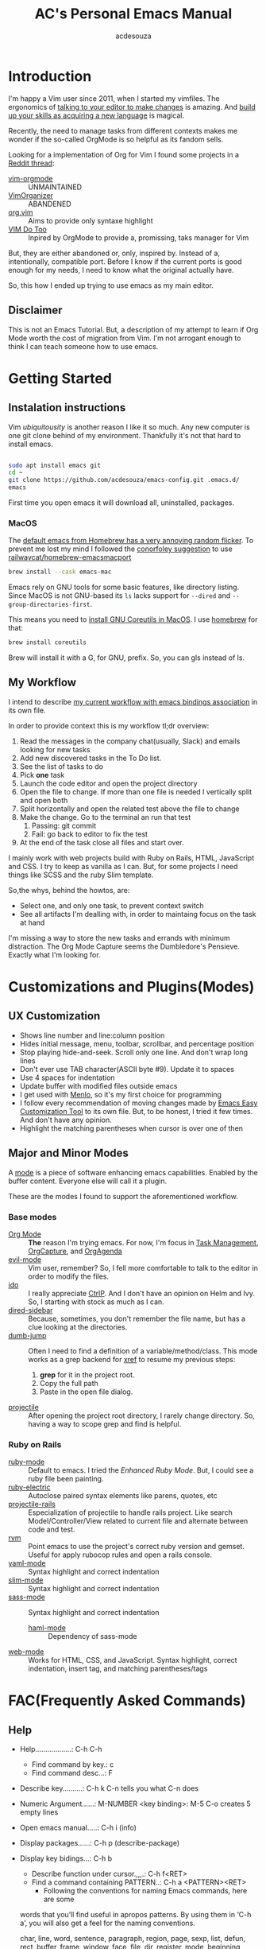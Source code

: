 #+TITLE: AC's Personal Emacs Manual
#+AUTHOR: acdesouza

* Introduction

I'm happy a Vim user since 2011, when I started my vimfiles.
The ergonomics of [[https://danielmiessler.com/study/vim/#language][talking to your editor to make changes]] is amazing.
And [[https://ismail.badawi.io/blog/the-compositional-nature-of-vim/][build up your skills as acquiring a new language]] is magical.

Recently, the need to manage tasks from different contexts makes me wonder
if the so-called OrgMode is so helpful as its fandom sells.

Looking for a implementation of Org for Vim I found some projects in a [[https://www.reddit.com/r/vim/comments/4ms4z0/org_mode_which_plugin_to_use_vimorganizer_or/][Reddit thread]]:
    - [[https://github.com/jceb/vim-orgmode][vim-orgmode]] :: UNMAINTAINED
    - [[https://github.com/hsitz/VimOrganizer][VimOrganizer]] :: ABANDENED
    - [[https://github.com/axvr/org.vim][org.vim]] :: Aims to provide only syntaxe highlight
    - [[https://github.com/dhruvasagar/vim-dotoo][VIM Do Too]] :: Inpired by OrgMode to provide a, promissing, taks manager for Vim

But, they are either abandoned or, only, inspired by. Instead of a, intentionally, compatible port.
Before I know if the current ports is good enough for my needs, I need to know what the original actually have.

So, this how I ended up trying to use emacs as my main editor.

** Disclaimer

This is not an Emacs Tutorial. But, a description of my attempt to learn if Org Mode worth the cost of migration from Vim.
I'm not arrogant enough to think I can teach someone how to use emacs.



* Getting Started

** Instalation instructions

Vim /ubiquitousity/ is another reason I like it so much. Any new computer is one git clone behind of my environment.
Thankfully it's not that hard to install emacs.

#+BEGIN_SRC bash

sudo apt install emacs git
cd ~
git clone https://github.com/acdesouza/emacs-config.git .emacs.d/
emacs

#+END_SRC

First time you open emacs it will download all, uninstalled, packages.

*** MacOS

    The [[https://github.com/syl20bnr/spacemacs/issues/12009][default emacs from Homebrew has a very annoying random flicker]]. To prevent me lost my mind I followed the [[https://github.com/syl20bnr/spacemacs/issues/12009#issuecomment-514793644][conorfoley suggestion]] to use [[https://github.com/railwaycat/homebrew-emacsmacport][railwaycat/homebrew-emacsmacport]]

#+BEGIN_SRC bash
brew install --cask emacs-mac
#+END_SRC


Emacs rely on GNU tools for some basic features, like directory listing.
Since MacOS is not GNU-based its src_sh{ls} lacks support for src_sh{--dired} and src_sh{--group-directories-first}.

This means you need to [[https://stackoverflow.com/a/56096775/436552][install GNU Coreutils in MacOS]]. I use [[https://brew.sh/][homebrew]] for that:

#+BEGIN_SRC bash
brew install coreutils
#+END_SRC

Brew will install it with a G, for GNU, prefix. So, you can gls instead of ls.



** My Workflow

I intend to describe [[file:GTD.org][my current workflow with emacs bindings association]] in its own file.

In order to provide context this is my workflow tl;dr overview:

1. Read the messages in the company chat(usually, Slack) and emails looking for new tasks
2. Add new discovered tasks in the To Do list.
3. See the list of tasks to do
4. Pick *one* task
5. Launch the code editor and open the project directory
6. Open the file to change. If more than one file is needed I vertically split and open both
7. Split horizontally and open the related test above the file to change
8. Make the change. Go to the terminal an run that test
   1. Passing: git commit
   2. Fail: go back to editor to fix the test
9. At the end of the task close all files and start over.

I mainly work with web projects build with Ruby on Rails, HTML, JavaScript and CSS.
I try to keep as vanilla as I can. But, for some projects I need things like SCSS and the
ruby Slim template.

So,the whys, behind the howtos, are:
- Select one, and only one task, to prevent context switch
- See all artifacts I'm dealling with, in order to maintaing focus on the task at hand

I'm missing a way to store the new tasks and errands with minimum distraction. The Org Mode
Capture seems the Dumbledore's Pensieve. Exactly what I'm looking for.

* Customizations and Plugins(Modes)

** UX Customization

- Shows line number and line:column position
- Hides initial message, menu, toolbar, scrollbar, and percentage position
- Stop playing hide-and-seek. Scroll only one line. And don't wrap long lines
- Don't ever use TAB character(ASCII byte #9). Update it to spaces
- Use 4 spaces for indentation
- Update buffer with modified files outside emacs
- I get used with [[https://en.wikipedia.org/wiki/Menlo_(typeface)][Menlo]], so it's my first choice for programming
- I follow every recommendation of moving changes made by [[https://www.gnu.org/software/emacs/manual/html_node/emacs/Easy-Customization.html][Emacs Easy Customization Tool]] to its own file. But, to be honest, I tried it few times. And don't have any opinion.
- Highlight the matching parentheses when cursor is over one of then



** Major and Minor Modes

A [[https://www.gnu.org/software/emacs/manual/html_node/elisp/Modes.html][mode]] is a piece of software enhancing emacs capabilities. Enabled by the buffer content.
Everyone else will call it a plugin.

These are the modes I found to support the aforementioned workflow.

*** Base modes

- [[https://orgmode.org/][Org Mode]] :: *The* reason I'm trying emacs. For now, I'm focus in [[https://orgmode.org/manual/TODO-Items.html][Task Management]], [[https://orgmode.org/manual/Capture.html][OrgCapture]], and [[https://orgmode.org/manual/Agenda-Views.html][OrgAgenda]]
- [[https://github.com/emacs-evil/evil][evil-mode]] :: Vim user, remember? So, I fell more comfortable to talk to the editor in order to modify the files.
- [[https://www.gnu.org/software/emacs/manual/html_mono/ido.html][ido]] :: I really appreciate [[https://github.com/kien/ctrlp.vim][CtrlP]]. And I don't have an opinion on Helm and Ivy. So, I starting with stock as much as I can.
- [[https://github.com/jojojames/dired-sidebar][dired-sidebar]] :: Because, sometimes, you don't remember the file name, but has a clue looking at the directories.
- [[https://github.com/jacktasia/dumb-jump][dumb-jump]] :: Often I need to find a definition of a variable/method/class. This mode works as a grep backend for [[https://www.gnu.org/software/emacs/manual/html_node/emacs/Xref.html][xref]] to resume my previous steps:
    1. *grep* for it in the project root.
    2. Copy the full path
    3. Paste in the open file dialog.
- [[https://github.com/bbatsov/projectile][projectile]] :: After opening the project root directory, I rarely change directory. So, having a way to scope grep and find is helpful.


*** Ruby on Rails

- [[https://github.com/emacs-mirror/emacs/blob/master/lisp/progmodes/ruby-mode.el][ruby-mode]] :: Default to emacs. I tried the [[github.com/zenspider/enhanced-ruby-mode][Enhanced Ruby Mode]]. But, I could see a ruby file been painting.
- [[https://github.com/ruby/elisp-ruby-electric][ruby-electric]] :: Autoclose paired syntax elements like parens, quotes, etc
- [[https://github.com/asok/projectile-rails][projectile-rails]] :: Especialization of projectile to handle rails project. Like search Model/Controller/View related to current file and alternate between code and test.
- [[https://github.com/senny/rvm.el][rvm]] :: Point emacs to use the project's correct ruby version and gemset. Useful for apply rubocop rules and open a rails console.
- [[https://github.com/yoshiki/yaml-mode][yaml-mode]] :: Syntax highlight and correct indentation
- [[https://github.com/slim-template/emacs-slim][slim-mode]] :: Syntax highlight and correct indentation
- [[https://github.com/nex3/sass-mode][sass-mode]] :: Syntax highlight and correct indentation
    - [[https://github.com/nex3/haml-mode][haml-mode]] :: Dependency of sass-mode
- [[https://github.com/fxbois/web-mode][web-mode]] :: Works for HTML, CSS, and JavaScript. Syntax highlight, correct indentation, insert tag, and matching parentheses/tags


* FAC(Frequently Asked Commands)

** Help

   - Help..................: C-h C-h
     - Find command by key.: c
     - Find command desc...: F
   - Describe key..........: C-h k C-n tells you what C-n does
   - Numeric Argument......: M-NUMBER <key binding>: M-5 C-o creates 5 empty lines
   - Open emacs manual.....: C-h i (info)
   - Display packages......: C-h p (describe-package)
   - Display key bidings...: C-h b
     - Describe function under cursor.,,,.: C-h f<RET>
     - Find a command containing PATTERN..: C-h a <PATTERN><RET>
       -  Following the conventions for naming Emacs commands, here are some
     words that you’ll find useful in apropos patterns.  By using them in
     ‘C-h a’, you will also get a feel for the naming conventions.

     char, line, word, sentence, paragraph, region, page, sexp, list,
     defun, rect, buffer, frame, window, face, file, dir, register,
     mode, beginning, end, forward, backward, next, previous, up, down,
     search, goto, kill, delete, mark, insert, yank, fill, indent, case,
     change, set, what, list, find, view, describe, default.


** Open

    - Open file.............: C-x C-f (find-file)
    - Open new buffer.......: C-x b using a new buffer name
    - Switch to buffer......: C-x b   (switch-to-buffer)
    - Save buffer...........: C-x C-s (save-buffer)
    - Close(kill) buffer....: C-x k   (kill-buffer)


** Exit

   - Save all and close....: C-x C-c (save-buffers-kill-terminal)
   - Cancel a prefix.......: C-g

** Search

   - Incremental Search....: C-s <TERM>
   - Backward search.......: C-r <TERM>
   - RegExpe Search........: C-M-s <REGEXP>

*** The [[https://www.gnu.org/software/emacs/manual/html_node/emacs/Xref.html][Xref]]

    I'm using [[https://github.com/jacktasia/dumb-jump][Dumb Jump]] as backend. It's bind to gd

    - Go to definition......: M-. (xref-find-definitions)
    - Back from definition..: M-, (xref-pop-marker-stack)

    Inside \*xref\* buffer:

    - Open previous ref.....................: p OR , (xref-previous-line)
    - Open next ref.........................: n OR . (xref-next-line)
    - Open current ref and close \*xref\*...: TAB    (xref-quit-and-goto-xref)
    - Close \*xref\* buffer.................: q      (xref-quit)
    - Replace...............................: r /pattern/ RET /new_value/ // [[https://github.com/emacs-lsp/lsp-mode/issues/2997][NOT WORKING]]

** Moving

*** Frame

    - Move to other frame...: C-x 5 o (other-frame)
    - Next page.............: C-v     (scroll-up)
    - Previous page.........: M-v     (scroll-down)
    - Center page on cursor.: C-l     (recenter-top-bottom)

*** Window

    - Split horizontal......: C-x 2 (split-window-below)
    - Split vertical........: C-x 3 (split-window-right)
    - Close current window..: C-x 0 (delete-window)
    - Close other windows...: C-x 1 (delete-other-windows)
    - Move to other window..: C-x o (other-window)

*** Buffer

    - Go to top.............: M-<     (beginning-of-buffer)
    - Next page.............: C-v     (scroll-up)
    - Center page on cursor.: C-l     (recent-top-bottom)
    - Previous page.........: M-v     (scroll-down)
    - Go to bottom..........: M->     (end-of-buffer)
    - Increase font.........: C-x C-= (text-scale-adjust)
    - Decrease font.........: C-x C-- (text-scale-adjust)

*** Line

    - Go to line............: M-g g LineNumber
    - Go to begin of line...: C-a (move-beginning-of-line)
    - Go to end of line.....: C-e (move-end-of-line)
    - Go one word forward...: M-f (forward-word)
    - Go one word backward..: M-b (backward-word)

** Edit

*** Buffers

    - Open file.............: C-x C-f (find-file)
    - Open new buffer.......: C-x b using a new buffer name
    - Save buffer...........: C-x C-s (save-buffer)
    - Switch to buffer......: C-x b   (switch-to-buffer)
    - Close(kill) buffer....: C-x k   (kill-buffer)
    - Increase font.........: C-x C-=
    - Decrease font.........: C-x C--
    - Undo.......................: C-x u (undo)
    - Yank(paste latest kill)..,.: C-y   (yank)
    - Rotate to previous kills.: M-y   (yank-pop)

*** Lines

    - Add new line after cursor....: C-o (open-line)
    - Delete to the end of line....: C-k (kill-line)
    - Delete whole line............: C-S-backspace (kill-whole-line)

*** Character and Words

    - Delete word forward........: M-d (kill-word)
    - Delete word backward.......: M-<DEL> (backward-kill-word)
    - Kill until Char............: M-z CHAR (zap-to-char)

** Mark(Select region)

    - Select text:
        - Using Shift+Arrow keys
        - Go to the beginning.: C-<SPC>
        - Go to the ending....: C-x C-x (exchange-point-and-mark)
            - Also use it to move to the beginning or end of the mark
    - Cancel selecion...................: C-g
    - Search and replace marked region..: M-% (query-replace)
    - Kill the region...................: C-w (kill-region)
    - Kill and save(cut) region.........: M-w (kill-ring-region)

*** Rectangles(vertical/column selection)

    - Select text:
    - Go to the beginning...: C-x-<SPC> move with arrows to the end
    - Insert text...........: M-x string-insert-rectangle<RET> STRING<RET>
    - Replace text..........: C-x r t STRING<RET>
    - Kill rectangle........: C-x r k (kill-rectangle)
    - Yank killed rectangle.: C-x r y (yank-rectangle)

*** Textual Objects

    - Mark a word........: M-@   (mark-word)
    - Mark a paragraph...: M-h   (mark-paragraph)
    - Mark defun.........: C-M-h (mark-defun) # Mark a function/method


** Modes and Advanced Features

*** Minibuffer

    - Call Command by Name..: M-x (execute-extended-command)
    - To call a Command N times..: M-<times> M-x
    - Previous used.........: M-p
    - Next used.............: M-n

*** Scratch(Lisp Interpreter)

    - Evaluate expression...: C-j

*** Code complete

**** [[https://www.gnu.org/software/emacs/manual/html_node/emacs/Dynamic-Abbrevs.html#Dynamic-Abbrevs][Dynamic Abbrev]]

    - Complete the word.: C-M-/  (dabbrev-completion)
    - Expand the word...: M-/    (dabbrev-expand)

*** [[https://www.gnu.org/software/emacs/manual/html_node/emacs/Dired.html][Dired(Directory Editor)]]

    - Open ..................: C-x d   (ido-dired)
    - Open in minibuffer.....: C-x C-f (ido-find-file)
    - Open in another window.: C-x 4 d (dired-other-window)
    - Quit ..................: q       (quit-window)

    - Mark file under cursor..........: m
    - Mark files with regexp..........: % m regexp<RET>
    - Remove file under cursor mark...: u
    - Remove all file marks...........: U
    - Copy marked/file under cursor...: C
    - Move marked/file under cursor...: R
    - Delete marked/file under cursor.: D
    - Add subdirectory................: +

*** Projectile

    Mode prefix: C-c p

    - Go to project..................: C-c p p (projectile-switch-project)
    - Find file in project...........: C-c p f (projectile-find-file)
    - Toggle Implementation<->Test...: C-c p t (projectile-toggle-between-implementation-and-test)
    - Switch to the previous project buffer..: C-c p left
    - Switch to the next project buffer......: C-c p right
    - Close project's buffers................: C-c p k (projectile-kill-buffers)


*** Projectile Rails

    Mode prefix: C-c r

    - Go to view template for current controller action...: C-c r V
    - Go to controller from current view..................: C-c r C
    - Go to a test connected with the current resource....: C-c r T
    - Open rails console..................................: C-c r r
    - Open rails server...................................: C-c r R

*** web-mode

    - See web-mode-expanders, web-mode-engines-snippets
    - Add Rails Scriptlet...: =/ for <%= | %>
                              -/ for <% | %>
*** Org Mode

    [[https://www.youtube.com/watch?v=oJTwQvgfgMM][Emacs Org-mode - a system for note-taking and project planning]]

    - Open/shut .....: TAB (org-cycle)
    - Toggle all.....: C-u TAB

**** [[https://orgmode.org/manual/The-Very-Busy-C_002dc-C_002dc-Key.html#The-Very-Busy-C_002dc-C_002dc-Key][Context specific: C-c C-c]]

    - Toggle checkbox when checkbox under cursor
    - Add tags to heading when heading under cursor


**** Motion

    - Next heading.......: C-c C-n (org-next-visible-heading)
    - Previous heading...: C-c C-p (org-previous-visible-heading)
    - Next same level heading.......: C-c C-f (org-forward-heading-same-level)
    - Previous same level heading...: C-c C-b (org-backward-heading-same-level)

**** [[https://orgmode.org/guide/Hyperlinks.html][Hyperlinks]]

    - Edit....: C-c C-l
    - Open....: C-c C-o
    - Back....: C-c &

**** Headings/List

    [[https://emacs.stackexchange.com/questions/19843/how-to-automatically-adjust-an-org-task-state-with-its-children-checkboxes][Automatic cicle TODO->DONE]]

    #+BEGIN_SRC org
    * TODO Create a todo list [%]
        - [ ] [/] First item of the todo list
            - [ ] Think what you have todo
            - [ ] Write it down
        - [ ] [/] Priorization
            - [ ] If can do only one thing and drop all others? It's the first item.
            - [ ] Imagine you did the first item. What else?
     #+END_SRC

***** Edit

      - Add new item same level....: M-RET     (org-meta-return)
      - Add new item with TODO key.: M-S-RET   (org-insert-todo-heading)
      - Promote subtree one level..: M-S-LEFT  (org-promote-subtree)
      - Demote subtree one level...: M-S-RIGHT (org-demote-subtree)
      - Move subtree up............: M-UP      (org-move-subtree-up)
      - Move subtree down..........: M-DOWN    (org-move-subtree-down)
      - Select subtree.............: C-c @     (org-mark-subtree) ;; Repeat to select next same level subtree
      - Clone subtree..............: C-c C-x c (org-clone-subtree-with-time-shift)
      - Toggle checkbox............: C-c C-c   (org-toggle-checkbox)

**** [[https://orgmode.org/manual/Setting-Tags.html#Setting-Tags][Tags]]

    - Add tag from TAGS list..: C-c C-c
    - Add arbitrary tag.......: C-c C-q (org-set-tags-command)
    - [[https://orgmode.org/manual/Matching-tags-and-properties.html#Matching-tags-and-properties][Search tags]].............: C-c /   (org-match-sparse-tree)


**** [[https://orgmode.org/manual/Property-Syntax.html#Property-Syntax][Properties]]

    - Add a list of available properties: #+PROPERTY: PropertyName_ALL Opt1 Opt2 "Opt 3"
    - Cycle through property options: S-LEFT or S-RIGHT ()
    - Add a property.........: C-c C-x p (org-set-property)
    - In the property DRAWER.: C-c C-c show Properies actions

**** [[https://orgmode.org/manual/Creating-Timestamps.html#Creating-Timestamps][Timestamp]]

    - TIMESTAMP :: An appointment to that date/time
    - SCHEDULE :: Something you'd like to start at a date/time
    - DEADLINE :: Something you'd like to finish by a date/time

    - Add a timestamp.............................: C-c .   (org-time-stamp)
    - Move timestamp back and forth...............: S-LEFT S-RIGHT
    - Calculate total days between 2 timestamps...: C-c C-y (org-evaluate-time-range)
    - Add a DEADLINE..............................: C-c C-d (org-deadline)
    - Add a SCHEDULE..............................: C-c C-s (org-schedule)


**** Org Capture

    - Capture .............................: C-c c   (org-capture)
    - Move TODO at point to another file...: C-c C-w (org-refile)


**** [[https://orgmode.org/manual/Archiving.html#Archiving][Archive]]

    Creates a file.org_archive file with the archived TODO items
    https://orgmode.org/manual/Moving-subtrees.html#Moving-subtrees

    - Archive a TODO in the same file...: C-c C-x A (org-archive-to-archive-sibling)
    - Archive to a new file.............: C-c $     (org-archive-subtree)
    - Open Archive headline.............: C-TAB     (org-force-cycle-archived)

**** [[https://orgmode.org/manual/Agenda-Commands.html#Agenda-Commands][Org Agenda]]

    - Open agenda............: C-c a   (org-agenda)
    - Show next 7 days.......: a
    - Go to previous week....: b       (org-agenda-earlier)
    - Go to current week.....: .       (org-agenda-goto-today)
    - Go to next week........: f       (org-agenda-later)
    - Change TODO status.....: t       (org-agenda-todo)
    - Goto TODO at point.....: TAB     (org-agenda-goto)
    - Postpone a heading.....: S-Right (org-agenda-do-date-later)
    - Save all orgs files....: s       (org-save-all-org-buffers)
    - Refresh the agenda.....: r       (org-agenda-redo)
    - Exit agenda window.....: x       (org-agenda-exit)

